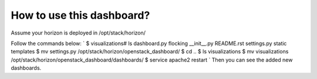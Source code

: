 How to use this dashboard?
==========================

Assume your horizon is deployed in /opt/stack/horizon/

Follow the commands below:
`
$ visualizations# ls
dashboard.py  flocking  __init__.py  README.rst  settings.py  static  templates
$ mv settings.py /opt/stack/horizon/openstack_dashboard/
$ cd ..
$ ls
visualizations
$ mv visualizations /opt/stack/horizon/openstack_dashboard/dashboards/
$ service apache2 restart
`
Then you can see the added new dashboards.
